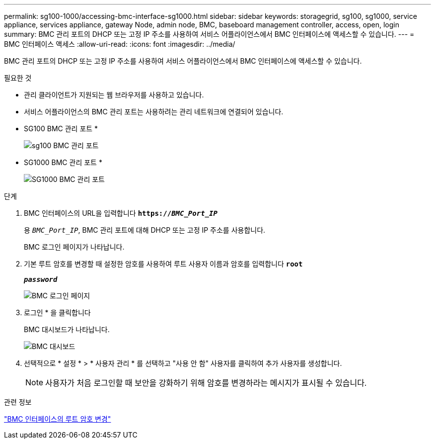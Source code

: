 ---
permalink: sg100-1000/accessing-bmc-interface-sg1000.html 
sidebar: sidebar 
keywords: storagegrid, sg100, sg1000, service appliance, services appliance, gateway Node, admin node, BMC, baseboard management controller, access, open, login 
summary: BMC 관리 포트의 DHCP 또는 고정 IP 주소를 사용하여 서비스 어플라이언스에서 BMC 인터페이스에 액세스할 수 있습니다. 
---
= BMC 인터페이스 액세스
:allow-uri-read: 
:icons: font
:imagesdir: ../media/


[role="lead"]
BMC 관리 포트의 DHCP 또는 고정 IP 주소를 사용하여 서비스 어플라이언스에서 BMC 인터페이스에 액세스할 수 있습니다.

.필요한 것
* 관리 클라이언트가 지원되는 웹 브라우저를 사용하고 있습니다.
* 서비스 어플라이언스의 BMC 관리 포트는 사용하려는 관리 네트워크에 연결되어 있습니다.
+
* SG100 BMC 관리 포트 *

+
image::../media/sg100_bmc_management_port.png[sg100 BMC 관리 포트]

+
* SG1000 BMC 관리 포트 *

+
image::../media/sg1000_bmc_management_port.png[SG1000 BMC 관리 포트]



.단계
. BMC 인터페이스의 URL을 입력합니다
`*https://_BMC_Port_IP_*`
+
용 `_BMC_Port_IP_`, BMC 관리 포트에 대해 DHCP 또는 고정 IP 주소를 사용합니다.

+
BMC 로그인 페이지가 나타납니다.

. 기본 루트 암호를 변경할 때 설정한 암호를 사용하여 루트 사용자 이름과 암호를 입력합니다
`*root*`
+
`*_password_*`

+
image::../media/bmc_signin_page.gif[BMC 로그인 페이지]

. 로그인 * 을 클릭합니다
+
BMC 대시보드가 나타납니다.

+
image::../media/bmc_dashboard.gif[BMC 대시보드]

. 선택적으로 * 설정 * > * 사용자 관리 * 를 선택하고 "사용 안 함" 사용자를 클릭하여 추가 사용자를 생성합니다.
+

NOTE: 사용자가 처음 로그인할 때 보안을 강화하기 위해 암호를 변경하라는 메시지가 표시될 수 있습니다.



.관련 정보
link:changing-root-password-for-bmc-interface-sg1000.html["BMC 인터페이스의 루트 암호 변경"]
